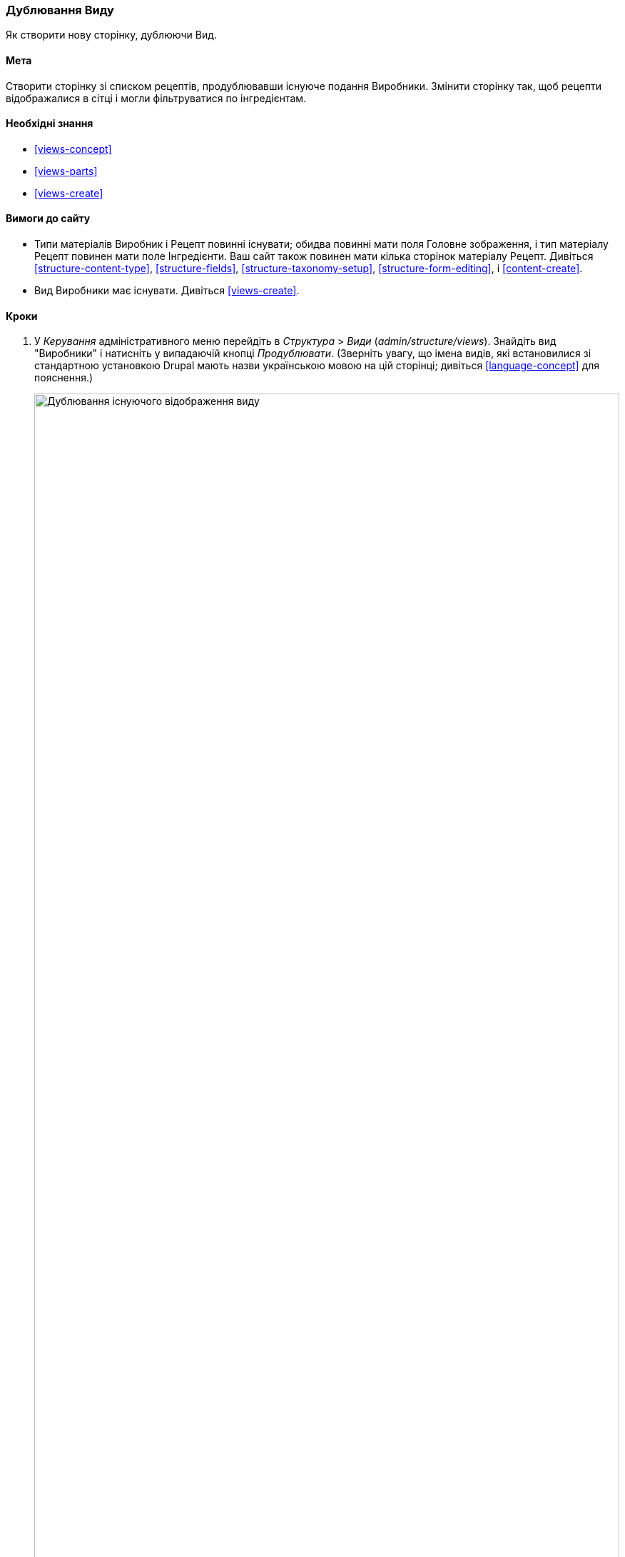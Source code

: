 [[views-duplicate]]

=== Дублювання Виду

[role="summary"]
Як створити нову сторінку, дублюючи Вид.

(((Вид, дублювання)))
(((Модуль Views, дублювання виду)))
(((Модуль, Views)))

==== Мета

Створити сторінку зі списком рецептів, продублювавши існуюче подання Виробники. Змінити
сторінку так, щоб рецепти відображалися в сітці і могли фільтруватися по
інгредієнтам.

==== Необхідні знання

* <<views-concept>>
* <<views-parts>>
* <<views-create>>

==== Вимоги до сайту

* Типи матеріалів Виробник і Рецепт повинні існувати; обидва повинні мати поля
Головне зображення, і тип матеріалу Рецепт повинен мати поле Інгредієнти. Ваш сайт
також повинен мати кілька сторінок матеріалу Рецепт. Дивіться <<structure-content-type>>,
<<structure-fields>>, <<structure-taxonomy-setup>>, <<structure-form-editing>>,
і <<content-create>>.

* Вид Виробники має існувати. Дивіться <<views-create>>.

==== Кроки

. У _Керування_ адміністративного меню перейдіть в _Структура_ > _Види_
(_admin/structure/views_). Знайдіть вид "Виробники" і натисніть у випадаючій кнопці
_Продублювати_. (Зверніть увагу, що імена видів, які встановилися зі стандартною установкою
Drupal мають назви українською мовою на цій сторінці; дивіться <<language-concept>> для
пояснення.)
+
--
// Views page (admin/structure/views), with operations dropdown
// for Vendor view open.
image:images/views-duplicate_duplicate.png["Дублювання існуючого відображення виду", width="100%"]
--

. Введіть назву дубліката "Рецепти" та натисніть _Продублювати_. з'явиться сторінка
налаштування відображення виду.

. Щоб змінити заголовок сторінки виду на «Рецепти», натисніть на Виробники
в поле _Заголовок_. У спливаючому вікні
_Page: Заголовок цього виду_. Введіть "Рецепти". Натисніть _Застосувати_.
+
--
// View title configuration screen.
image:images/views-duplicate_title.png["Вибір заголовка виду", width="100%"]
--

. Щоб перейти з таблиці в формат сітки, натисніть _Таблиця_ в полі _Формат_
під заголовком _Формат_. З'явиться спливаюче вікно
_Page: Який стиль матиме даний вид_. Виберіть _Сітка_ і натисніть _Застосувати_. У спливаючому вікні
_Page: Налаштування стилю_. Збережіть значення за замовчуванням і натисніть _Застосувати_.

. Збережіть тільки поля заголовок і зображення для виду Рецепти, натисніть
_Вміст: Вміст_ під заголовком _Поля_. Натисніть _Вилучити_ у спливаючому вікні.

. Щоб змінити фільтр типу матеріалу на використання типу матеріалу Рецепт, натисніть
_Вміст: Тип матеріалу (= Виробник)_ під заголовком _Крітерії фільтрування_. У спливаючому вікні
_Налаштувати критерій фільтрування: Вміст: Тип матеріалів_, виберіть Рецепт і приберіть галочку в полі Виробник. натисніть
_Застосувати_.

. Щоб добавити додатковий фільтр, який відкритий для відвідувачів, натисніть на випадаючу кнопку
_Додати_ під заголовком _Крітерії фільтрування_. Знайдіть "інгредієнти" і виберіть
"Інгредієнти (field_ingredients)". Натисніть _Додати і налаштувати критерії фільтрування_.

. Спливаюче вікно запропонує додаткові налаштування словника і способу
вибору. Натисніть _Застосувати і продовжити_. Наступне спливаюче вікно дозволяє вам виставити
фільтр для відвідувачів. Заповніть поля, як показано нижче, і натисніть _Застосувати_.
+
[width="100%", frame="topbot", options="header"]
|================================
|Назва поля |Опис |Приклад значення
|Розкрити цей фільтр для відвідувачів, щоб вони мали змогу його змінювати. |Дозволити відвідувачам фільтрувати і шукати |Обрано
|Обов'язкове |Чи повинно бути надано значення чи ні |Не обрано
|Мітка |Мітка, показана для цього фільтра на сторінці подання |Знайти рецепти ...
|================================
+
--
// Ingredients field exposed filter configuration.
image:images/views-duplicate_expose.png["Виставити фільтр"]
--

.Щоб змінити поле _Шлях_ на "Рецепти", натисніть "/ vendors" в полі _Шлях_
під заголовком _Налаштування сторінки_. У спливаючому вікні, введіть шлях
"Recipes" і натисніть _Застосувати_.
+
Зверніть увагу, що при редагуванні виду ви вводите шлях без початкового символу "/", на відміну від
інших адміністративних сторінок (наприклад, при вказівці шляху до матеріалу
сторінка).

. Щоб змінити заголовок посилання меню, натисніть "Звичайний: Виробники" в полі _Меню_
під заголовком _Налаштування сторінки_. У спливаючому вікні, змініть назву на "Рецепти"
і натисніть _Застосувати_.

. Для того, щоб використовувати Ajax (дивіться <<glossary-ajax, Ajax entry in the Glossary>>) це
зробить фільтрацію і перемикання сторінок швидше для користувачів, під _Розширені_ > _Інше_, натисніть
_Ні_ в полі _Використовувати AJAX_. Виберіть _Використовувати AJAX_ у спливаючому вікні, і
натисніть _Застосувати_.

. Натисніть _Зберегти_, щоб зберегти вид.

.Вернітесь на домашню сторінку і натисніть Рецепти в навігації, щоб переглянути нову Сторінку рецептів.
+
--
// Completed recipes view output.
image:images/views-duplicate_final.png["Подання Рецепти", width="100%"]
--

==== Поліпшіть своє розуміння

Посилання на вид в меню навігації, ймовірно, буде не на потрібному
місці. Змініть порядок пунктів меню в основному меню. дивіться
<<menu-reorder>>.

==== Схожі поняття

* <<planning-structure>>
* <<glossary-ajax, Ajax entry in the Glossary>>

==== Відео

// Video from Drupalize.Me.
video::https://www.youtube-nocookie.com/embed/weWFDgw84_M[title="Duplicating a View"]

// ==== Additional resources


*Автори*

Написано і змінено https://www.drupal.org/u/lolk[Laura Vass] в
https://pronovix.com/[Pronovix],
і https://www.drupal.org/u/jojyja[Jojy Alphonso] в
http://redcrackle.com[Red Crackle].

Переклав https://www.drupal.org/user/2914091[Олексій Бондаренко] із https://drupal.org/mazaltov[Mazaltov].